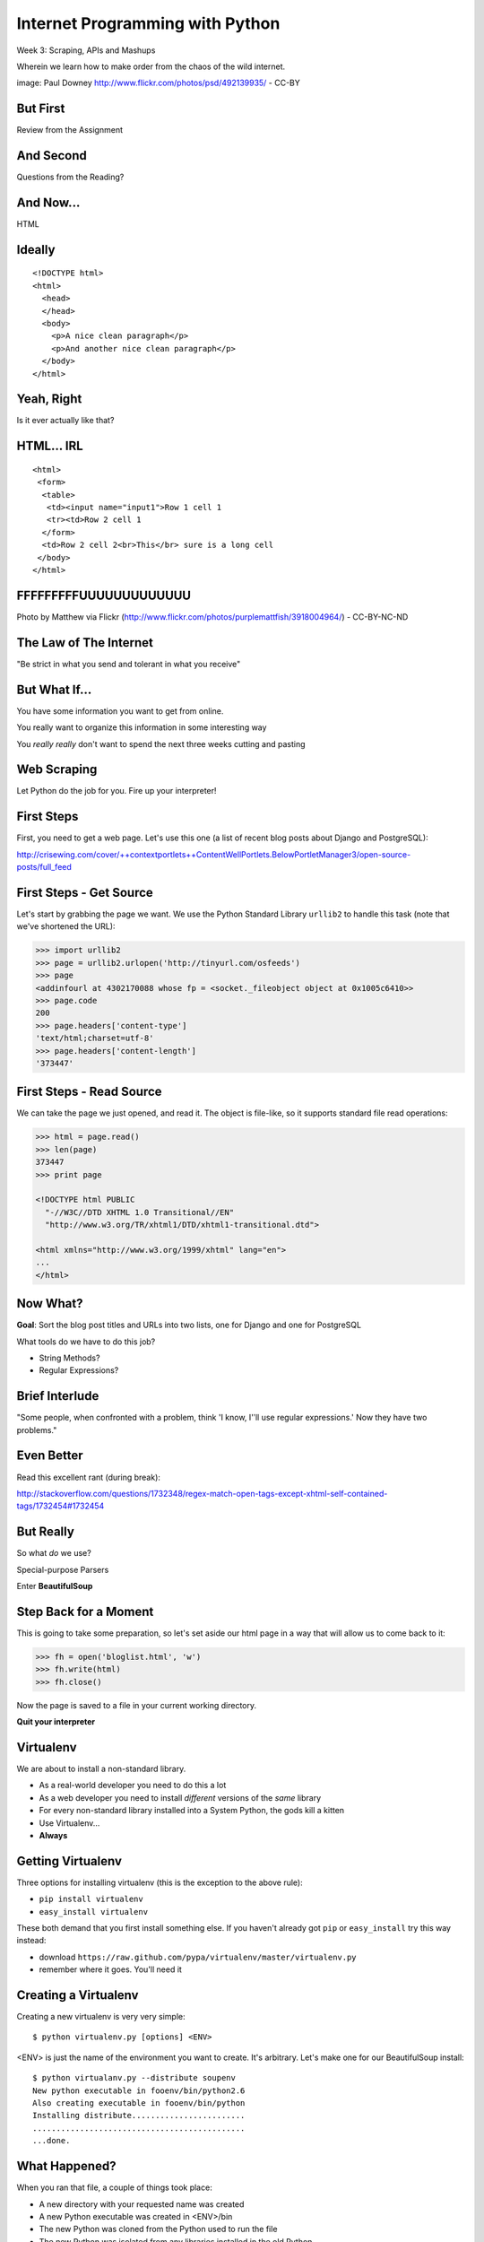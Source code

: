 Internet Programming with Python
================================

.. image:: img/granny_mashup.png
    :align: left
    :width: 50%

Week 3: Scraping, APIs and Mashups

.. class:: intro-blurb

Wherein we learn how to make order from the chaos of the wild internet.

.. class:: image-credit

image: Paul Downey http://www.flickr.com/photos/psd/492139935/ - CC-BY

But First
---------

.. class:: big-centered

Review from the Assignment

And Second
----------

.. class:: big-centered

Questions from the Reading?

And Now...
----------

.. class:: big-centered

HTML

Ideally
-------

::

    <!DOCTYPE html>
    <html>
      <head>
      </head>
      <body>
        <p>A nice clean paragraph</p>
        <p>And another nice clean paragraph</p>
      </body>
    </html>

Yeah, Right
-----------

.. class:: big-centered

Is it ever actually like that?

HTML... IRL
-----------

::

    <html>
     <form>
      <table>
       <td><input name="input1">Row 1 cell 1
       <tr><td>Row 2 cell 1
      </form>
      <td>Row 2 cell 2<br>This</br> sure is a long cell
     </body>
    </html>

FFFFFFFFFUUUUUUUUUUUUU
----------------------

.. image:: img/scream.jpg
    :align: center
    :width: 32%

.. class:: image-credit

Photo by Matthew via Flickr (http://www.flickr.com/photos/purplemattfish/3918004964/) - CC-BY-NC-ND

The Law of The Internet
-----------------------

.. class:: big-centered

"Be strict in what you send and tolerant in what you receive"

But What If...
--------------

.. class:: incremental

You have some information you want to get from online.

.. class:: incremental

You really want to organize this information in some interesting way

.. class:: incremental

You *really really* don't want to spend the next three weeks cutting and
pasting

Web Scraping
------------

.. class:: big-centered

Let Python do the job for you.  Fire up your interpreter!

First Steps
-----------

First, you need to get a web page.  Let's use this one (a list of recent
blog posts about Django and PostgreSQL):

.. class:: center incremental

http://crisewing.com/cover/++contextportlets++ContentWellPortlets.BelowPortletManager3/open-source-posts/full_feed

First Steps - Get Source
------------------------

Let's start by grabbing the page we want. We use the Python Standard Library
``urllib2`` to handle this task (note that we've shortened the URL):

.. code-block:: python

    >>> import urllib2
    >>> page = urllib2.urlopen('http://tinyurl.com/osfeeds')
    >>> page
    <addinfourl at 4302170088 whose fp = <socket._fileobject object at 0x1005c6410>>
    >>> page.code
    200
    >>> page.headers['content-type']
    'text/html;charset=utf-8'
    >>> page.headers['content-length']
    '373447'

First Steps - Read Source
-------------------------

We can take the page we just opened, and read it. The object is file-like, so
it supports standard file read operations:

.. code-block:: python

    >>> html = page.read()
    >>> len(page)
    373447
    >>> print page

    <!DOCTYPE html PUBLIC
      "-//W3C//DTD XHTML 1.0 Transitional//EN"
      "http://www.w3.org/TR/xhtml1/DTD/xhtml1-transitional.dtd">

    <html xmlns="http://www.w3.org/1999/xhtml" lang="en">
    ...
    </html>

Now What?
---------

**Goal**: Sort the blog post titles and URLs into two lists, one for Django
and one for PostgreSQL

What tools do we have to do this job?

.. class:: incremental

* String Methods?
* Regular Expressions?

Brief Interlude
---------------

.. class:: big-centered

"Some people, when confronted with a problem, think 'I know, I'ʹll use regular
expressions.' Now they have two problems."

Even Better
-----------

Read this excellent rant (during break):

http://stackoverflow.com/questions/1732348/regex-match-open-tags-except-xhtml-self-contained-tags/1732454#1732454

But Really
----------

.. class:: center

So what *do* we use?

.. class:: incremental center

Special-purpose Parsers

.. class:: incremental center

Enter **BeautifulSoup**

Step Back for a Moment
----------------------

This is going to take some preparation, so let's set aside our html page in a
way that will allow us to come back to it:

.. code-block:: python

    >>> fh = open('bloglist.html', 'w')
    >>> fh.write(html)
    >>> fh.close()

Now the page is saved to a file in your current working directory.

.. class:: incremental

**Quit your interpreter**

Virtualenv
----------

We are about to install a non-standard library.

.. class:: incremental

* As a real-world developer you need to do this a lot
* As a web developer you need to install *different* versions of the *same*
  library
* For every non-standard library installed into a System Python, the gods kill
  a kitten
* Use Virtualenv...
* **Always**

Getting Virtualenv
------------------

Three options for installing virtualenv (this is the exception to the above
rule):

* ``pip install virtualenv``
* ``easy_install virtualenv``

These both demand that you first install something else. If you haven't
already got ``pip`` or ``easy_install`` try this way instead:

* download ``https://raw.github.com/pypa/virtualenv/master/virtualenv.py``
* remember where it goes.  You'll need it

Creating a Virtualenv
---------------------

Creating a new virtualenv is very very simple::

    $ python virtualenv.py [options] <ENV>

<ENV> is just the name of the environment you want to create. It's arbitrary.
Let's make one for our BeautifulSoup install::

    $ python virtualanv.py --distribute soupenv
    New python executable in fooenv/bin/python2.6
    Also creating executable in fooenv/bin/python
    Installing distribute........................
    .............................................
    ...done.

What Happened?
--------------

When you ran that file, a couple of things took place:

.. class:: incremental

* A new directory with your requested name was created
* A new Python executable was created in <ENV>/bin
* The new Python was cloned from the Python used to run the file
* The new Python was isolated from any libraries installed in the old Python
* Distribute (a newer, better setuptools) was installed so you have ``easy_install``
* Pip was installed so you have ``pip``

.. class:: incremental

Cool, eh?  Learn more at http://www.virtualenv.org

Using Virtualenv
----------------

To install new libraries into a virtualenv, the easiest process is to first
activate the env::

    $ source soupenv/bin/activate
    (soupenv)$ which python
    /path/to/soupenv/bin/python

Or, on Windows::

    > \path\to\soupenv\Scripts\activate

.. class:: image-credit

If you use Powershell, read the note here:
http://www.virtualenv.org/en/latest/#activate-script

Install BeautifulSoup
---------------------

Once the virtualenv is activated, you can simply use pip or easy_install to
install the libraries you want::

    (soupenv)$ pip install beautifulsoup4


Choose a Parsing Engine
-----------------------

BeautifulSoup is built to use the Python HTMLParser.

.. class:: incremental

* Batteries Included.  It's already there
* It kinda sucks, especially before Python 2.7.3

.. class:: incremental

BeautifulSoup also supports using other parsers. Let's install one. There are
two decent choices: ``lxml`` and ``html5lib``.

.. class:: incremental

``lxml`` is better, but harder to install.  Let's use ``html5lib`` today.

Install a Parsing Engine
------------------------

Again, this is pretty simple::

    (soupenv)$ pip install html5lib

Once that is installed, BeautifulSoup will choose it instead of the standard
library module.

Parsing HTML
------------

Okay, we're all set here. Let's load up our HTML page and get ready to scrape
it:

.. code-block:: python

    (soupenv)$ python
    >>> fh = open('bloglist.html', 'r')
    >>> from bs4 import BeautifulSoup
    >>> parsed = BeautifulSoup(fh)
    >>>

And that's it.  The document is now parsed and ready to scrape.

Scraping HTML
-------------

The next step is to figure out what it is from the HTML page that you want to
scrape.

.. class:: incremental

**Goal**: Sort the blog post titles and URLs into two lists, one for Django
and one for PostgreSQL

.. class:: incremental

What tools do we have to allow us to look at the source and find our targets?

HTML Inspection Demo
--------------------

We can use the developer tools that come in Safari, Chrome and IE, or use the 
Firebug extension to FireFox.

.. class:: incremental

So, we need to find ``<div>`` elements with the class ``feedEntry``.

Searching Your Soup
-------------------

BeautifulSoup has parsed our document

.. class:: incremental

* A parsed document acts like a ``tag``
* A ``tag`` can be searched using the ``find_all`` method
* The ``find_all`` method searches the descendents of the tag on which it is
  called.
* The ``find_all`` method takes arguments which act as *filters* on the search
  results

.. class:: incremental

| like so: 
| 
| ``tag.find_all(name, attrs, recursive, text, limit, **kwargs)``

Searching by CSS Class
----------------------

The items we are looking for are ``div`` tags which have the CSS class
``feedEntry``:

.. code-block:: python

    >>> entries = parsed.find_all('div', class_='feedEntry')
    >>> len(entries)
    106

.. class:: incremental

| If you pass a simple string as the sole value to the ``attrs`` argument, that
  string is treated as a CSS class: 
| 
| ``parsed.find_all('div', 'feedEntry')``

Find a Single Match
-------------------

What bits of an entry have the details we need to meet our goals?

.. class:: incremental

* A ``tag`` also has a ``find`` method which returns only the **first** match
* ``tag.find(name, attrs, recursive, text, **kwargs)``
* In each entry, the first ``<a>`` has title and URL
* In each entry, the first ``<p>`` with the class ``discreet`` has the source
  of the feed (Planet Django or Planet PostgreSQL)

Testing it out
--------------

.. code-block:: python

    >>> for e in entries:
    ...     anchor = e.find('a')
    ...     paragraph = e.find('p', 'discreet')
    ...     title = anchor.text.strip()
    ...     url = anchor.attrs['href']
    ...     print title
    ...     print url
    ...     try:
    ...         print paragraph.text.strip()
    ...     except AttributeError:
    ...         print 'Uncategorized'
    ...     print
    ...     
    >>>

Lab 1 - 20 mins
---------------

* Write a function, take a BeautifulSoup object as the sole argument
* find all the 'feedEntry' divs in the page
* Get the title and url of the entry and put them in a dictionary
* Categorize an entry as ``pgsql``, ``django`` or ``other``
* It should return three lists of categorized entries

| Call it like so:
| 
|   ``pgsql, django, other = my_function(parsed_page)``

.. class:: incremental center

**GO**

Another Approach
----------------

Scraping web pages is inherently brittle

.. class:: incremental

The owner of the website updates their layout, your code breaks

.. class:: incremental

But there is another way to get information from the web in a more normalized
fashion

.. class:: incremental center

**Web Services**

Web Services
------------

"a software system designed to support interoperable machine-to-machine
interaction over a network" - W3C

.. class:: incremental

* provides a defined set of calls
* returns structured data

Classifying Web Services
------------------------

Web services can be classified in a couple of ways: 

.. class:: incremental

* By how they are implemented (XML-RPC, SOAP, REST)

* By what they return (XML, JSON)

Early Web Services
------------------

RSS is one of the earliest forms of Web Services

* First known as ``RDF Site Summary``
* Became ``Really Simple Syndication``
* More at http://www.rss-specification.com/rss-specifications.htm

.. class:: incremental

A single web-based *endpoint* provides a dynamically updated listing of
content

.. class:: incremental

Implemented in pure HTTP.  Returns XML 

.. class:: incremental

**Atom** is a competing, but similar standard

RSS Document
------------

.. class:: tiny

::

    <?xml version="1.0" encoding="UTF-8" ?>
    <rss version="2.0">
    <channel>
      <title>RSS Title</title>
      <description>This is an example of an RSS feed</description>
      <link>http://www.someexamplerssdomain.com/main.html</link>
      <lastBuildDate>Mon, 06 Sep 2010 00:01:00 +0000 </lastBuildDate>
      <pubDate>Mon, 06 Sep 2009 16:45:00 +0000 </pubDate>
      <ttl>1800</ttl>

      <item>
        <title>Example entry</title>
        <description>Here is some text containing an interesting description.</description>
        <link>http://www.wikipedia.org/</link>
        <guid>unique string per item</guid>
        <pubDate>Mon, 06 Sep 2009 16:45:00 +0000 </pubDate>
      </item>
      ...
    </channel>
    </rss>

XML-RPC
-------

If we can provide a single endpoint that returns a single data set (RSS), can
we also allow *calling procedures* at an endpoint?

.. class:: incremental

We can!  Enter XML-RPC

.. class:: incremental

* Provides a set of defined procedures which can take arguments
* Calls are made via HTTP GET, by passing an XML document
* Returns from a call are sent to the client in XML

.. class:: incremental

Easier to demonstrate than explain

XML-RPC Example - Server
------------------------

xmlrpc_server.py:

.. code-block:: python
    :class: small

    from SimpleXMLRPCServer import SimpleXMLRPCServer
    
    server = SimpleXMLRPCServer(('localhost', 50000))
    
    def multiply(a, b):
        return a * b
    server.register_function(multiply)
    
    try:
        print "Use Ctrl-C to Exit"
        server.serve_forever()
    except KeyboardInterrupt:
        print "Exiting"

XML-RPC Example - Client
------------------------

We can run a client from a terminal. First, open one terminal and run the
xmlrpc_server.py script:

    $ python xmlrcp_server.py

Then, open another terminal and start up python:

.. code-block:: python
    :class: small

    >>> import xmlrpclib
    >>> proxy = xmlrpclib.ServerProxy('http://localhost:50000', verbose=True)
    >>> proxy.multiply(3, 24)
    ...
    72

XML-RPC Request
---------------

``verbose=True`` allows us to see the request we sent:

.. class:: tiny

::

    POST /RPC2 HTTP/1.0
    Host: localhost:50000
    User-Agent: xmlrpclib.py/1.0.1 (by www.pythonware.com)
    Content-Type: text/xml
    Content-Length: 192
    
    <?xml version='1.0'?>
    <methodCall>
     <methodName>multiply</methodName>
     <params>
      <param>
       <value><int>3</int></value>
      </param>
      <param>
       <value><int>24</int></value>
      </param>
     </params>
    </methodCall>

XML-RPC Response
----------------

and we can see the response, too:

.. class:: tiny

::

    HTTP/1.0 200 OK
    Server: BaseHTTP/0.3 Python/2.6.1
    Date: Sun, 13 Jan 2013 03:38:00 GMT
    Content-type: text/xml
    Content-length: 121

    <?xml version='1.0'?>
    <methodResponse>
     <params>
      <param>
       <value><int>72</int></value>
      </param>
     </params>
    </methodResponse>


More XML-RPC
------------

Register an entire Python class as a service, exposing class methods::

    server.register_instance(MyClass())

Keep an instance method private    :

.. code-block:: python
    :class: tiny

    class MyServiceClass(object):
        ...
        def public_method(self, arg1, arg2):
            """this method is public"""
            pass
        
        def _private_method(self):
            """this method is private because it starts with '_'
            """
            pass

XML-RPC Introspection
---------------------

First, implement required methods on your service class:

.. code-block:: python
    :class: tiny

    from SimpleXMLRPCServer import list_public_methods
    
    class MyServiceClass(object):
        ...
        def _listMethods(self):
            """custom logic for presenting method names to users
            
            list_public_methods is a convenience function from the Python 
            library, but you can make your own logic if you wish.
            """
            return list_public_methods(self)
        
        def _methodHelp(self, method):
            """provide help text for an individual method
            """
            f = getattr(self, method)
            return f.__doc__

XML-RPC Instrospection
----------------------

Then enable introspection via the server instance:

.. code-block:: python
    :class: small

    server.register_introspection_functions()

After this, a client proxy can call pre-defined methods to learn about what
your service offers:

.. code-block:: python
    :class: small

    >>> for name in proxy.system.listMethods():
    ...     help = proxy.system.methodHelp(name)
    ...     print name
    ...     print "\t%s" % help
    ... 
    public_method
        this method is public


Beyond XML-RPC
--------------

.. class:: incremental

* XML-RPC allows introspection
* XML-RPC forces you to introspect to get information
* *Wouldn't it be nice to get that automatically?*
* XML-RPC provides data types
* XML-RPC provides only *certain* data types
* *Wouldn't it be nice to have an extensible system for types?*
* XML-RPC allows calling methods with parameters
* XML-RPC only allows calling methods, nothing else
* *wouldn't it be nice to have contextual data as well?*

.. class:: incremental center

**Enter SOAP: Simple Object Access Protocol**

SOAP
----

SOAP extends XML-RPC in a couple of useful ways:

.. class:: incremental

* It uses Web Services Description Language (WSDL) to provide meta-data about
  an entire service in a machine-readable format (Automatic introspection)

* It establishes a method for extending available data types using XML
  namespaces

* It provides a wrapper around method calls called the **envelope**, which
  allows the inclusion of a **header** with system meta-data that can be used
  by the application

SOAP in Python
--------------

There is no standard library module that supports SOAP directly.

.. class:: incremental

* The best-known and best-supported module available is **Suds**
* The homepage is https://fedorahosted.org/suds/
* It can be installed using ``easy_install`` or ``pip install``

Install Suds
------------

* Quit your python interpreter if you have it running.
* If you see (soupenv) at your command line prompt, cool.
* If you do not, type ``source /path/to/soupenv/bin/activate``
* Windows folks: ``> \path\to\soupenv\Scripts\activate``
* Once activated: ``pip install suds``

Creating a Suds Client
----------------------

Suds allows us to create a SOAP client object. SOAP uses WSDL to define a
service. All we need to do to set this up in python is load the URL of the
WSDL for the service we want to use:

.. code-block:: python
    :class: small

    (soupenv)$ python
    >>> from suds.client import Client
    >>> geo_client = Client('https://geoservices.tamu.edu/Services/Geocode/WebService/GeocoderService_V03_01.asmx?wsdl')
    >>> geo_client
    <suds.client.Client object at 0x10041fc10>

Peeking at the Service
----------------------

Suds allows us to visually scan the service. Simply print the client object to
see what the service has to offer:

.. code-block:: python
    :class: small

    >>> print geo_client

    Suds ( https://fedorahosted.org/suds/ )  version: 0.4 GA  build: R699-20100913

    Service ( GeocoderService_V03_01 ) tns="https://geoservices.tamu.edu/"
       Prefixes (1)
          ns0 = "https://geoservices.tamu.edu/"
       Ports (2):
          (GeocoderService_V03_01Soap)
          Methods (4):
             ...
          Types (12):
             ...

Debugging Suds
--------------

Suds uses python logging to deal with debug information, so if you want to see
what's going on under the hood, you configure it via the Python logging
module:

.. code-block:: python

    >>> import logging
    >>> logging.basicConfig(level=logging.INFO)
    >>> logging.getLogger('suds.client').setLevel(logging.DEBUG)

.. class:: incremental

This will allow us to see the messages sent and received by our client.

Client Options
--------------

SOAP Servers can provide more than one *service* and each *service* might have
more than one *port*. Suds provides two ways to configure which *service* and
*port* you wish to use.  

Via subscription:

.. code-block:: python

    client.service['<service>']['<port>'].method(args)

Or the way we will do it, via configuration:

.. code-block:: python

    geo_client.set_options(service='GeocoderService_V03_01',
                           port='GeocoderService_V03_01Soap')

Providing Arguments
-------------------

Arguments to a method are set up as a dictionary.  Although some may not be 
required according to api documentation, it is safest to provide them all:

.. code-block:: python
    :class: small

    >>> apiKey = '<fill this in>'
    >>> args = {'apiKey': apiKey, }
    >>> args['streetAddress'] = '1325 4th Avenue'
    >>> args['city'] = 'Seattle'
    >>> args['state'] = 'WA'
    >>> args['zip'] = '98101'
    >>> args['version'] = 3.01
    >>> args['shouldReturnReferenceGeometry'] = True
    >>> args['shouldNotStoreTransactionDetails'] = True
    >>> args['shouldCalculateCensus'] = False
    >>> args['censusYear'] = "TwoThousandTen"

Making the Call
---------------

Finally, once we've got the arguments all ready we can go ahead and make a call
to the server:

.. code-block:: python
    :class: small

    >>> res = geo_client.service.GeocodeAddressNonParsed(**args)
    DEBUG:suds.client:sending to 
    (https://geoservices.tamu.edu/Services/Geocode/WebService/GeocoderService_V03_01.asmx)
    message:
    ...

What does it look like?
-----------------------

.. class:: tiny

::

    <?xml version="1.0" encoding="UTF-8"?>
    <SOAP-ENV:Envelope xmlns:ns0="https://geoservices.tamu.edu/" xmlns:ns1="http://schemas.xmlsoap.org/soap/envelope/" xmlns:xsi="http://www.w3.org/2001/XMLSchema-instance" xmlns:SOAP-ENV="http://schemas.xmlsoap.org/soap/envelope/">
       <SOAP-ENV:Header/>
       <ns1:Body>
          <ns0:GeocodeAddressNonParsed>
             <ns0:streetAddress>1325 4th Avenue</ns0:streetAddress>
             <ns0:city>Seattle</ns0:city>
             <ns0:state>WA</ns0:state>
             <ns0:zip>98101</ns0:zip>
             <ns0:apiKey>a450a9181f85498598e21f8a39440e9a</ns0:apiKey>
             <ns0:version>3.01</ns0:version>
             <ns0:shouldCalculateCensus>false</ns0:shouldCalculateCensus>
             <ns0:censusYear>TwoThousandTen</ns0:censusYear>
             <ns0:shouldReturnReferenceGeometry>true</ns0:shouldReturnReferenceGeometry>
             <ns0:shouldNotStoreTransactionDetails>true</ns0:shouldNotStoreTransactionDetails>
          </ns0:GeocodeAddressNonParsed>
       </ns1:Body>
    </SOAP-ENV:Envelope>

And the Reply?
--------------

.. class:: tiny

::

    <?xml version="1.0" encoding="utf-8"?>
    <soap:Envelope xmlns:soap="http://schemas.xmlsoap.org/soap/envelope/" xmlns:xsi="http://www.w3.org/2001/XMLSchema-instance" xmlns:xsd="http://www.w3.org/2001/XMLSchema">
      <soap:Body>
        <GeocodeAddressNonParsedResponse xmlns="https://geoservices.tamu.edu/">
          <GeocodeAddressNonParsedResult>
            <TransactionId>6ef9c110-994c-4142-93d5-a55173526b64</TransactionId>
            <Latitude>47.6084110119244</Latitude>
            <Longitude>-122.3351592971042</Longitude>
            <Version>3.01</Version>
            <Quality>QUALITY_ADDRESS_RANGE_INTERPOLATION</Quality>
            <MatchedLocationType>LOCATION_TYPE_STREET_ADDRESS</MatchedLocationType>
            <MatchType>Exact</MatchType>
            <FeatureMatchingResultCount>1</FeatureMatchingResultCount>
            ...
            <FArea>2910.69420560356</FArea>
            <FAreaType>Meters</FAreaType>
            <FGeometrySRID>4269</FGeometrySRID>
            <FGeometry>&lt;?xml version="1.0" encoding="utf-8"?&gt;&lt;LineString xmlns="http://www.opengis.net/gml"&gt;&lt;posList&gt;-122.334868 47.608226 -122.335777 47.609219&lt;/posList&gt;&lt;/LineString&gt;</FGeometry>
            ...
          </GeocodeAddressNonParsedResult>
        </GeocodeAddressNonParsedResponse>
      </soap:Body>
    </soap:Envelope>

And What of Our Result?
-----------------------

The WSDL we started with should provide type definitions for both data we send
and results we receive. The ``res`` symbol we bound to our result earlier
should now be an instance of a *GeocodeAddressNonParsedResult*. Lets see what
that looks like:

.. code-block:: python

    >>> type(res)
    <type 'instance'>
    >>> dir(res)
    ['CensusTimeTaken', 'CensusYear', 'ErrorMessage', 'FArea',
     'FAreaType', 'FCity', 'FCounty', 'FCountySubRegion', 
     ...]
    >>> res.Latitude, res.Longitude
    (47.608411011924403, -122.3351592971042)

A Word on Debugging
-------------------

.. class:: center

**blerg**

.. class:: incremental

* Messages sent to the server are long XML strings
* Error messages are generally based on parsing errors in XML
* These error messages can be quite cryptic:
* "There is an error in XML document (1, 572). ---> The string '' is not a
  valid Boolean value.'

.. class:: incremental

Try this:

.. code-block:: python
    :class: small incremental

    >>> geo_client.last_sent().str().replace(" ","")[:573]
    '...</ns0:version>\n<ns0:shouldCalculateCensus/>'


Afterword
---------

SOAP (and XML-RPC) have some problems:

.. class:: incremental

* XML is pretty damned inefficient as a data transfer medium
* Why should I need to know method names?
* If I can discover method names at all, I have to read a WSDL to do it?

.. class:: incremental

Suds is the best we have, and it hasn't been updated since Sept. 2010.

If Not XML, Then What?
----------------------

.. class:: big-centered incremental

**JSON**

JSON
----

JavaScript Object Notation:

.. class:: incremental

* a lightweight data-interchange format
* easy for humans to read and write
* easy for machines to parse and generate

.. class:: incremental

Based on Two Structures:

.. class:: incremental

* object: ``{ string: value, ...}``
* array: ``[value, value, ]``

.. class:: center incremental

pythonic, no?

JSON Data Types
---------------

JSON provides a few basic data types:

.. class:: incremental

* string: unicode, anything but '"', '\' and control chars
* number: any number, but json does not use octal or hexidecimal
* object, array (we've seen these above)
* true
* false
* null

.. class:: incremental center

**No date type? OMGWTF??!!1!1**

Dates in JSON
-------------

.. class:: incremental

Option 1 - Unix Epoch Time (number):

.. code-block:: python
    :class: small incremental

    >>> import time
    >>> time.time()
    1358212616.7691269

.. class:: incremental

Option 2 - ISO 8661 (string):

.. code-block:: python
    :class: small incremental

    >>> import datetime
    >>> datetime.datetime.now().isoformat()
    '2013-01-14T17:18:10.727240'

JSON in Python
--------------

You can encode python to json, and decode json back to python:

.. code-block:: python
    :class: small

    >>> import json
    >>> array = [1,2,3]
    >>> json.dumps(array)
    >>> dict_ = {'foo': [1,2,3], 'bar': u'my resumé', 'baz': True}
    >>> json.dumps(dict_)
    '{"baz": true, "foo": [1, 2, 3], "bar": "my resum\\u00e9"}'
    >>> incoming = _
    >>> new = json.loads(incoming)
    >>> new == dict_
    True

.. class:: incremental

Customizing the encoder or decoder class allows for specialized serializations

JSON in Python
--------------

the json module also supports reading and writing to *file-like objects* via 
``json.dump(fp)`` and ``json.load(fp)`` (note the missing 's')

.. class:: incremental

Remember duck-typing. Anything with a ``.write`` and a ``.read`` method is
*file-like*

.. class:: incremental

Have we seen any network-related classes recently that behave that way?

What about WSDL?
----------------

SOAP was invented in part to provide completely machine-readable
interoperability.

.. class:: incremental

Does that really work in real life?

.. class:: incremental center

Hardly ever

What about WSDL?
----------------

Another reason was to provide extensibility via custom types

.. class:: incremental

Does that really work in real life?

.. class:: incremental center

Hardly ever

Why Do All The Work?
--------------------

So, if neither of these goals is really achieved by using SOAP, why pay all
the overhead required to use the protocol?

.. class:: incremental

Enter REST

REST
----

.. class:: center

Representational State Transfer

.. class:: incremental

* Originally described by Roy T. Fielding (did you read it?)
* Use HTTP for what it can do
* Read more in `this book
  <http://www.crummy.com/writing/RESTful-Web-Services/>`_\*

.. class:: image-credit incremental

\* Seriously. Buy it and read
(<http://www.crummy.com/writing/RESTful-Web-Services/)

A Comparison
------------

The XML-RCP/SOAP way:

.. class:: incremental small

* POST /getComment HTTP/1.1
* POST /getComments HTTP/1.1
* POST /addComment HTTP/1.1
* POST /editComment HTTP/1.1
* POST /deleteComment HTTP/1.1

.. class:: incremental

The RESTful way:

.. class:: incremental small

* GET /comment/<id> HTTP/1.1
* GET /comment HTTP/1.1
* POST /comment HTTP/1.1
* PUT /comment/<id> HTTP/1.1
* DELETE /comment/<id> HTTP/1.1

ROA
---

This is **Resource Oriented Architecture**

.. class:: incremental

The URL represents the *resource* we are working with

.. class:: incremental

The HTTP Verb represents the ``action`` to be taken

.. class:: incremental

The HTTP Code returned tells us the ``result`` (whether success or failure)

HTTP Codes Revisited
--------------------

.. class:: small

POST /comment HTTP/1.1  (creating a new comment):

.. class:: incremental small

* Success: ``HTTP/1.1 201 Created``
* Failure (unauthorized): ``HTTP/1.1 401 Unauthorized``
* Failure (NotImplemented): ``HTTP/1.1 405 Not Allowed``
* Failure (ValueError): ``HTTP/1.1 406 Not Acceptable``

.. class:: small incremental

PUT /comment/<id> HTTP/1.1 (edit comment):

.. class:: incremental small

* Success: ``HTTP/1.1 200 OK``
* Failure: ``HTTP/1.1 409 Conflict``

.. class:: small incremental

DELETE /comment/<id> HTTP/1.1 (delete comment):

.. class:: incremental small

* Success: ``HTTP/1.1 204 No Content``

HTTP Is Stateless
-----------------

No individual request may be assumed to know anything about any other request.

.. class:: incremental

All the required information for to represent the possible actions to take
*should be present in either the request or the response*.

.. class:: incremental big-centered

Thus:  HATEOAS

HATEOAS
-------

.. class:: big-centered

Hypermedia As The Engine Of Application State

Applications are State Engines
------------------------------

A State Engine is a machine that provides *states* for a resource to be in and
*transitions* to move resources between states.  A Restful api should:

.. class:: incremental

* provide information about the current state of a resource
* provide information about available transitions for that resource (URIs)
* provide all this in each HTTP response

Playing With REST
-----------------

Let's take a moment to play with REST.

.. class:: incremental

We tried geocoding with SOAP.  Let's repeat the exercise with a REST/JSON API

.. class:: incremental center

**Back to your interpreter**

Geocoding with Google APIs
--------------------------

https://developers.google.com/maps/documentation/geocoding

.. code-block:: python
    :class: small incremental

    >>> import urllib
    >>> import urllib2
    >>> from pprint import pprint
    >>> base = 'http://maps.googleapis.com/maps/api/geocode/json'
    >>> addr = '1325 4th Ave, Seattle, WA 98101'
    >>> data = {'address': addr, 'sensor': False }
    >>> query = urllib.urlencode(data)
    >>> res = urllib2.urlopen('?'.join([base, query]))
    >>> response = json.load(res)
    >>> pprint(response)

RESTful Job Listings
--------------------

https://github.com/mattnull/techsavvyapi

.. code-block:: python
    :class: small incremental

    >>> base = 'http://api.techsavvy.io/jobs'
    >>> search = 'python+web'
    >>> res = urllib2.urlopen('/'.join([base, search]))
    >>> response = json.load(res)
    >>> type(response)
    <type 'dict'>
    >>> response.keys()
    [u'count', u'data']
    >>> response['count']
    50
    >>> for post in response['data']:
    ...   for key in sorted(post.keys()):
    ...     print "%s:\n    %s" % (key, post[key])
    ...   print
    ... 

Lab 2 - Mashup
--------------

Some of the job postings from our TechSavvy api returned lat/lon pairs.

Google provides a reverse address lookup service via the geocoding api
(https://developers.google.com/maps/documentation/geocoding/#ReverseGeocoding)

Create a list of job postings, with an address for those postings that provide
the needed data

.. class:: incremental center

**GO**

Assignment
----------

Using what you've learned this week, create a more complex mashup of some data
that interests you. Map the locations of the breweries near your house. Chart
a multi-axial graph of the popularity of various cities across several
categories.  Visualize the most effective legislators in Congress.  You have
interests, the Web has tools.  Put them together to make something.

Submitting the Assignment
-------------------------

Place the following in the ``assignments/week03/athome`` directory and make a
pull request:

.. class:: small

A textual description of your mashup (README.txt).
  What data sources did you scan, what tools did you use, what is the
  outcome you wanted to create?

.. class:: small

Your source code (mashup.py).
  Give me an executable python script that I can run to get output.

.. class:: small

Any instructions I need.
  If I need instructions beyond 'python mashup.py' to get the right
  output, let me know.
